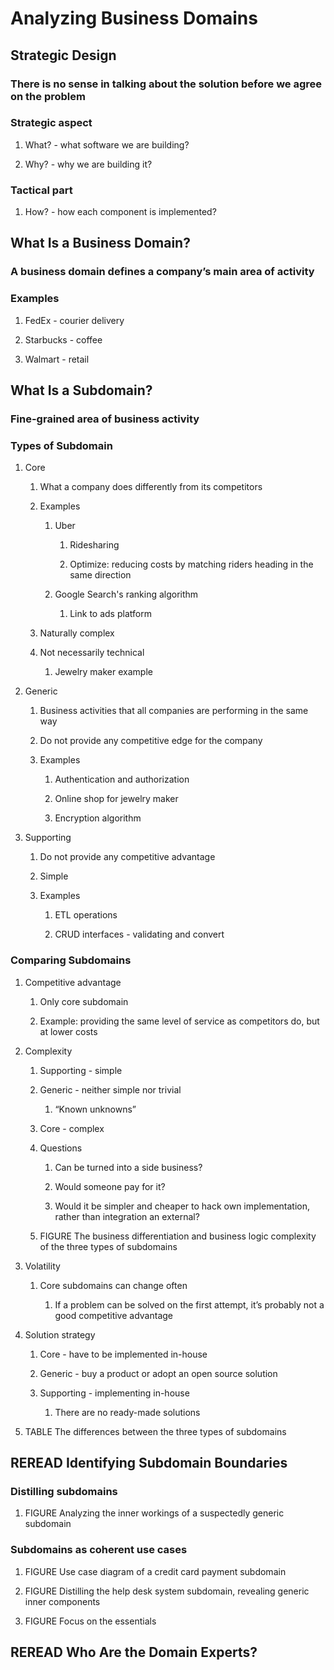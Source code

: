 * Analyzing Business Domains

** Strategic Design
*** There is no sense in talking about the solution before we agree on the problem
*** Strategic aspect
**** What? - what software we are building?
**** Why? - why we are building it?
*** Tactical part
**** How? - how each component is implemented?

** What Is a Business Domain?
*** A business domain defines a company’s main area of activity
*** Examples
**** FedEx - courier delivery
**** Starbucks - coffee
**** Walmart - retail

** What Is a Subdomain?

*** Fine-grained area of business activity

*** Types of Subdomain
**** Core
***** What a company does differently from its competitors
***** Examples
****** Uber
******* Ridesharing
******* Optimize: reducing costs by matching riders heading in the same direction
****** Google Search's ranking algorithm
******* Link to ads platform
***** Naturally complex
***** Not necessarily technical
****** Jewelry maker example
**** Generic
***** Business activities that all companies are performing in the same way
***** Do not provide any competitive edge for the company
***** Examples
****** Authentication and authorization
****** Online shop for jewelry maker
****** Encryption algorithm
**** Supporting
***** Do not provide any competitive advantage
***** Simple
***** Examples
****** ETL operations
****** CRUD interfaces - validating and convert

*** Comparing Subdomains
**** Competitive advantage
***** Only core subdomain
***** Example: providing the same level of service as competitors do, but at lower costs
**** Complexity
***** Supporting - simple
***** Generic - neither simple nor trivial
****** “Known unknowns”
***** Core - complex
***** Questions
****** Can be turned into a side business?
****** Would someone pay for it?
****** Would it be simpler and cheaper to hack own implementation, rather than integration an external?
***** FIGURE The business differentiation and business logic complexity of the three types of subdomains
**** Volatility
***** Core subdomains can change often
****** If a problem can be solved on the first attempt, it’s probably not a good competitive advantage
**** Solution strategy
***** Core - have to be implemented in-house
***** Generic - buy a product or adopt an open source solution
***** Supporting - implementing in-house
****** There are no ready-made solutions
**** TABLE The differences between the three types of subdomains


** REREAD Identifying Subdomain Boundaries
*** Distilling subdomains
**** FIGURE Analyzing the inner workings of a suspectedly generic subdomain
*** Subdomains as coherent use cases
**** FIGURE Use case diagram of a credit card payment subdomain
**** FIGURE Distilling the help desk system subdomain, revealing generic inner components
**** FIGURE Focus on the essentials

** REREAD Who Are the Domain Experts?
